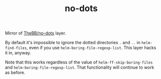 #+TITLE: no-dots

Mirror of [[https://github.com/TheBB/spacemacs-layers/tree/master/no-dots][TheBB/no-dots]] layer.

By default it's impossible to ignore the dotted directories =.= and =..= in
=helm-find-files=, even if you use =helm-boring-file-regexp-list=. This layer
hacks it in, anyway.

Note that this works regardless of the value of =helm-ff-skip-boring-files= and
=helm-boring-file-regexp-list=. That functionality will continue to work as
before.
